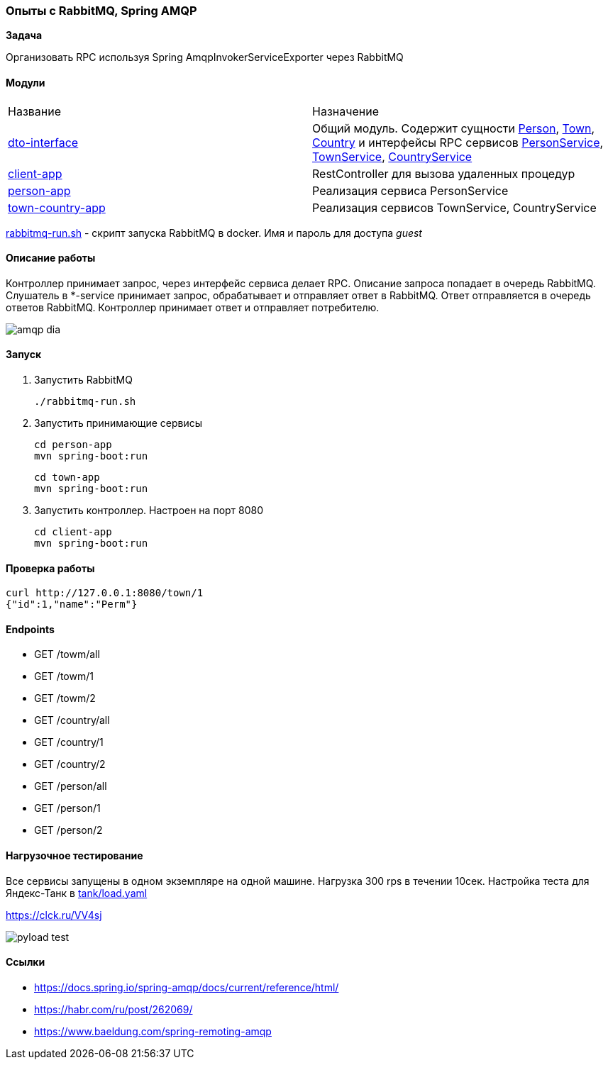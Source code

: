 === Опыты с RabbitMQ, Spring AMQP

*Задача*

Организовать RPC используя Spring AmqpInvokerServiceExporter через RabbitMQ

==== Модули

|===
|Название |Назначение
|link:dto-interface/[dto-interface]| Общий модуль.
Содержит сущности xref:dto-interface/src/main/java/ru/perm/v/amqp/dto/Person.java[Person], xref:dto-interface/src/main/java/ru/perm/v/amqp/dto/Town.java[Town], xref:dto-interface/src/main/java/ru/perm/v/amqp/dto/Country.java[Country] и интерфейсы RPC сервисов xref:dto-interface/src/main/java/ru/perm/v/amqp/service/PersonService.java[PersonService], xref:dto-interface/src/main/java/ru/perm/v/amqp/service/TownService.java[TownService], xref:dto-interface/src/main/java/ru/perm/v/amqp/service/CountryService.java[CountryService]
|link:client-app/[client-app]| RestController для вызова удаленных процедур
|link:person-app/[person-app]| Реализация сервиса PersonService
|link:town-country-app/[town-country-app]| Реализация сервисов TownService, CountryService
|===

xref:rabbitmq-run.sh[rabbitmq-run.sh] - скрипт запуска RabbitMQ в docker.
Имя и пароль для доступа _guest_

==== Описание работы

Контроллер принимает запрос, через интерфейс сервиса делает RPC. Описание запроса попадает в очередь RabbitMQ. Слушатель в *-service принимает запрос, обрабатывает и отправляет ответ в RabbitMQ. Ответ отправляется в очередь ответов RabbitMQ. Контроллер принимает ответ и отправляет потребителю.

image::doc/amqp-dia.png[]

==== Запуск

1. Запустить RabbitMQ

    ./rabbitmq-run.sh

2. Запустить принимающие сервисы

    cd person-app
    mvn spring-boot:run

    cd town-app
    mvn spring-boot:run

3. Запустить контроллер.
Настроен на порт 8080

    cd client-app
    mvn spring-boot:run

==== Проверка работы

[source,bash]
----
curl http://127.0.0.1:8080/town/1
{"id":1,"name":"Perm"}
----

==== Endpoints

- GET /towm/all
- GET /towm/1
- GET /towm/2
- GET /country/all
- GET /country/1
- GET /country/2
- GET /person/all
- GET /person/1
- GET /person/2

==== Нагрузочное тестирование

Все сервисы запущены в одном экземпляре на одной машине.
Нагрузка 300 rps в течении 10сек.
Настройка теста для Яндекс-Танк в xref:tank/load.yaml[tank/load.yaml]

https://clck.ru/VV4sj

image::doc/pyload-test.png[]

==== Ссылки

- https://docs.spring.io/spring-amqp/docs/current/reference/html/
- https://habr.com/ru/post/262069/
- https://www.baeldung.com/spring-remoting-amqp